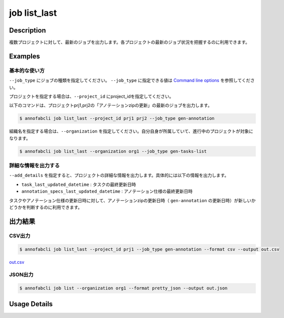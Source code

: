 =====================
job list_last
=====================

Description
=================================
複数プロジェクトに対して、最新のジョブを出力します。各プロジェクトの最新のジョブ状況を把握するのに利用できます。



Examples
=================================

基本的な使い方
--------------------------

``--job_type`` にジョブの種類を指定してください。
``--job_type`` に指定できる値は `Command line options <../../user_guide/command_line_options.html#job-type>`_ を参照してください。

プロジェクトを指定する場合は、``--project_id`` にproject_idを指定してください。

以下のコマンドは、プロジェクトprj1,prj2の「アノテーションzipの更新」の最新のジョブを出力します。

.. code-block::

    $ annofabcli job list_last --project_id prj1 prj2 --job_type gen-annotation


組織名を指定する場合は、``--organization`` を指定してください。自分自身が所属していて、進行中のプロジェクトが対象になります。

.. code-block::

    $ annofabcli job list_last --organization org1 --job_type gen-tasks-list



詳細な情報を出力する
-------------------------------------------------------
``--add_details`` を指定すると、プロジェクトの詳細な情報を出力します。具体的には以下の情報を出力します。

* ``task_last_updated_datetime`` : タスクの最終更新日時
* ``annotation_specs_last_updated_datetime`` : アノテーション仕様の最終更新日時

タスクやアノテーション仕様の更新日時に対して、アノテーションzipの更新日時（ ``gen-annotation`` の更新日時）が新しいかどうかを判断するのに利用できます。


出力結果
=================================

CSV出力
----------------------------------------------

.. code-block::

    $ annofabcli job list_last --project_id prj1 --job_type gen-annotation --format csv --output out.csv

`out.csv <https://github.com/kurusugawa-computer/annofab-cli/blob/main/docs/command_reference/job/list/out.csv>`_

JSON出力
----------------------------------------------

.. code-block::

    $ annofabcli job list --organization org1 --format pretty_json --output out.json



.. code-block::
    :caption: out.json

    [
        {
            "project_id": "prj1",
            "project_title": "prj_title1",
            "job_type": "gen-annotation",
            "job_id": "12345678-abcd-1234-abcd-1234abcd5678",
            "job_status": "succeeded",
            "job_execution": null,
            "job_detail": null,
            "created_datetime": "2021-01-05T03:02:51.722+09:00",
            "updated_datetime": "2021-01-05T03:02:51.722+09:00"
        },

        ...
    ]

Usage Details
=================================

.. argparse::
   :ref: annofabcli.job.list_last_job.add_parser
   :prog: annofabcli job list_last
   :nosubcommands:
   :nodefaultconst:
